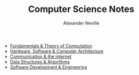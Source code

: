 #+TITLE: Computer Science Notes
#+AUTHOR: Alexander Neville
#+OPTIONS: ^:{}

- [[file:fundamentals.org][Fundamentals & Theory of Computation]]
- [[file:computer_systems.org][Hardware, Software & Computer Architecture]]
- [[file:communication.org][Communication & the Internet]]
- [[file:dsa.org][Data Structures & Algorithms]]
- [[file:software_engineering.org][Software Development & Engineering]]
